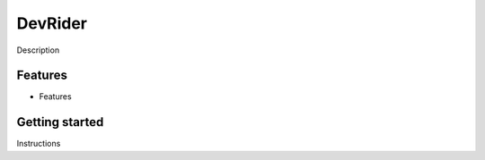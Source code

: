 DevRider
=============================

Description

Features
--------

- Features

Getting started
---------------

Instructions
